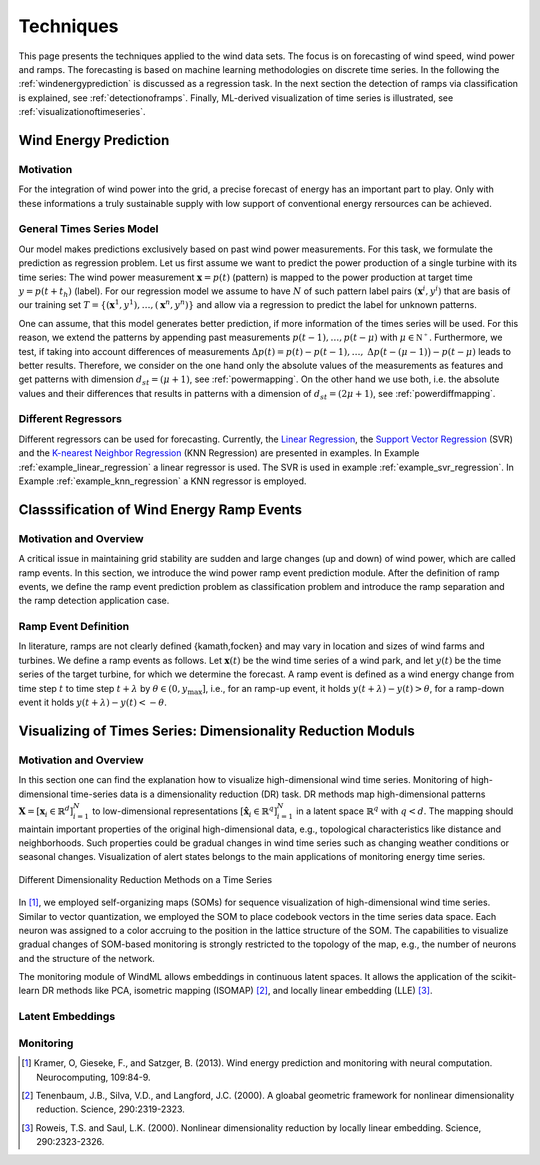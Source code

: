 .. _techniques:

Techniques
==========

This page presents the techniques applied to the wind data sets. The focus is on forecasting of wind speed, wind power and ramps. The forecasting is based on machine learning methodologies on discrete time series. In the following the :ref:`windenergyprediction` is discussed as a regression task. In the next section the detection of ramps via classification is explained, see :ref:`detectionoframps`. Finally, ML-derived visualization of time series is illustrated, see :ref:`visualizationoftimeseries`.  

.. _windenergyprediction:

Wind Energy Prediction
----------------------

Motivation
++++++++++
For the integration of wind power into the grid, a precise forecast of energy
has an important part to play. Only with these informations a truly sustainable
supply with low support of conventional energy rersources can be achieved.

.. _generaltimeseriesmodel:

General Times Series Model
++++++++++++++++++++++++++

Our model makes predictions exclusively based on past wind power measurements.
For this task, we formulate the prediction as regression problem. Let us first
assume we want to predict the power production of a single turbine with its
time series: The wind power measurement :math:`\mathbf{x} = p(t)` (pattern) is
mapped to the power production at target time :math:`y = p(t+t_h)` (label).
For our regression model we assume to have :math:`N` of such pattern label
pairs :math:`(\mathbf{x}^i,y^i)` that are basis of our training set
:math:`T=\{(\mathbf{x}^1,y^1),\ldots,(\mathbf{x}^n,y^n)\}` and allow via a
regression to predict the label for unknown patterns.

One can assume, that this model generates better prediction, if more
information of the times series will be used. For this reason, we extend the
patterns by appending past measurements :math:`p(t-1),\ldots, p(t-\mu)` with
:math:`\mu \in \mathbb{N^+}`. Furthermore, we test, if taking into account
differences of measurements :math:`\Delta p(t)=p(t)-p(t-1), \ldots,` :math:`\Delta
p\big(t-(\mu-1)\big)-p(t-\mu)` leads to better results. Therefore, we consider
on the one hand only the absolute values of the measurements as features and
get patterns with dimension :math:`d_{st}=(\mu+1)`, see :ref:`powermapping`. On
the other hand we use both, i.e. the absolute values and their differences that
results in patterns with a dimension of :math:`d_{st}=(2\mu+1)`, see
:ref:`powerdiffmapping`.

Different Regressors
++++++++++++++++++++

Different regressors can be used for forecasting. Currently, the `Linear
Regression <http://en.wikipedia.org/wiki/Linear_regression>`_, the `Support
Vector Regression
<http://en.wikipedia.org/wiki/Support_vector_machine#Regression>`_ (SVR) and the
`K-nearest Neighbor Regression
<http://en.wikipedia.org/wiki/K-nearest_neighbors_algorithm#For_regression>`_
(KNN Regression) are presented in examples. In Example
:ref:`example_linear_regression` a linear regressor is used. The SVR is used in
example :ref:`example_svr_regression`. In Example :ref:`example_knn_regression`
a KNN regressor is employed. 

.. _detectionoframps:

Classsification of Wind Energy Ramp Events
------------------------------------------

Motivation and Overview
++++++++++++++++++++++
A critical issue in maintaining grid stability are sudden and large changes (up and down) of wind power, which are called ramp events. In this section, we introduce the wind power ramp event prediction module. After the definition of ramp events, we define the ramp event prediction problem as classification problem and introduce the ramp separation and the ramp detection application case.


Ramp Event Definition
+++++++++++++++++++++

In literature, ramps are not clearly defined {kamath,focken} and may vary in location and sizes of wind farms and turbines. We define a ramp events as follows. Let :math:`\mathbf{x}(t)` be the wind time series of a wind park, and let :math:`y(t)` be the time series of the target turbine, for which we determine the forecast. A ramp event is defined as a wind energy change from time step :math:`t` to time step :math:`t+\lambda` by :math:`\theta \in (0, y_{\max}]`, i.e., for an ramp-up event, it holds :math:`y(t+\lambda) - y(t)>\theta`, for a ramp-down event it holds :math:`y(t+\lambda) - y(t)<-\theta`.

.. _visualizationoftimeseries:

Visualizing of Times Series: Dimensionality Reduction Moduls
------------------------------------------------------------

Motivation and Overview
+++++++++++++++++++++++

In this section one can find the explanation how to visualize high-dimensional wind time series. Monitoring of high-dimensional time-series data is a dimensionality reduction (DR) task. DR methods map high-dimensional patterns :math:`\mathbf{X} = [\mathbf{x}_i \in \mathbb{R}^d]_{i=1}^N` to low-dimensional representations :math:`[\hat{\mathbf{x}}_i \in \mathbb{R}^q]_{i=1}^N` in a latent space :math:`\mathbb{R}^q` with :math:`q<d`. The mapping should maintain important properties of the original high-dimensional data, e.g., topological characteristics like distance and neighborhoods. Such properties could be gradual changes in wind time series such as changing weather conditions or seasonal changes. Visualization of alert states belongs to the main applications of monitoring energy time series.

.. figure:: _static/dr.png
   :alt: dimensionality reduction (DR)
   :align: center

   Different Dimensionality Reduction Methods on a Time Series

In [1]_, we employed self-organizing maps (SOMs) for sequence visualization of high-dimensional wind time series. Similar to vector quantization, we employed the SOM to place codebook vectors in the time series data space. Each neuron was assigned to a color accruing to the position in the lattice structure of the SOM. The capabilities to visualize gradual changes of SOM-based monitoring is strongly restricted to the topology of the map, e.g., the number of neurons and the structure of the network. 

The monitoring module of WindML allows embeddings in continuous latent spaces. It allows the application of the scikit-learn DR methods like PCA, isometric mapping (ISOMAP) [2]_, and locally linear embedding (LLE) [3]_. 



Latent Embeddings
+++++++++++++++++

Monitoring
++++++++++

.. [1] Kramer, O, Gieseke, F., and Satzger, B. (2013). Wind energy prediction and monitoring with neural computation. Neurocomputing, 109:84-9.
.. [2] Tenenbaum, J.B., Silva, V.D., and Langford, J.C. (2000). A gloabal geometric framework for nonlinear dimensionality reduction. Science, 290:2319-2323.
.. [3] Roweis, T.S. and Saul, L.K. (2000). Nonlinear dimensionality reduction by locally linear embedding. Science, 290:2323-2326.
